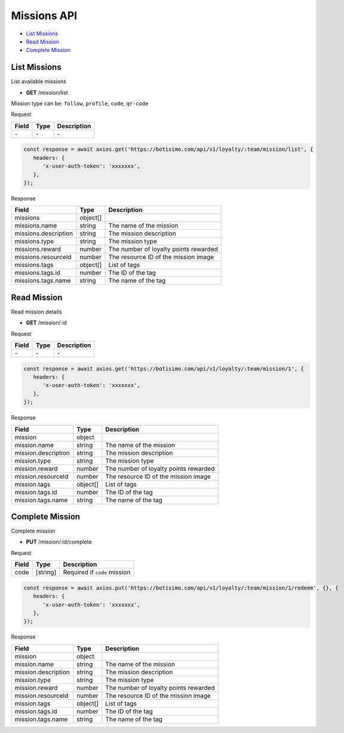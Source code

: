 Missions API
============

- `List Missions`_
- `Read Mission`_
- `Complete Mission`_

List Missions
-------------

List available missions

- **GET** /mission/list

Mission type can be: ``follow``, ``profile``, ``code``, ``qr-code``

Request

=========== ======== ==========================================
Field       Type     Description
=========== ======== ==========================================
\-          \-       \-
=========== ======== ==========================================

.. code-block:: js

   const response = await axios.get('https://botisimo.com/api/v1/loyalty/:team/mission/list', {
      headers: {
         'x-user-auth-token': 'xxxxxxx',
      },
   });

Response

==================== ======== =======================================
Field                Type     Description
==================== ======== =======================================
missions             object[]
missions.name        string   The name of the mission
missions.description string   The mission description
missions.type        string   The mission type
missions.reward      number   The number of loyalty points rewarded
missions.resourceId  number   The resource ID of the mission image
missions.tags        object[] List of tags
missions.tags.id     number   The ID of the tag
missions.tags.name   string   The name of the tag
==================== ======== =======================================

Read Mission
------------

Read mission details

- **GET** /mission/:id

Request

=========== ======== ==========================================
Field       Type     Description
=========== ======== ==========================================
\-          \-       \-
=========== ======== ==========================================

.. code-block:: js

   const response = await axios.get('https://botisimo.com/api/v1/loyalty/:team/mission/1', {
      headers: {
         'x-user-auth-token': 'xxxxxxx',
      },
   });

Response

=================== ======== =======================================
Field               Type     Description
=================== ======== =======================================
mission             object
mission.name        string   The name of the mission
mission.description string   The mission description
mission.type        string   The mission type
mission.reward      number   The number of loyalty points rewarded
mission.resourceId  number   The resource ID of the mission image
mission.tags        object[] List of tags
mission.tags.id     number   The ID of the tag
mission.tags.name   string   The name of the tag
=================== ======== =======================================

Complete Mission
----------------

Complete mission

- **PUT** /mission/:id/complete

Request

=========== ======== =============================================
Field       Type     Description
=========== ======== =============================================
code        [string] Required if ``code`` mission
=========== ======== =============================================

.. code-block:: js

   const response = await axios.put('https://botisimo.com/api/v1/loyalty/:team/mission/1/redeem', {}, {
      headers: {
         'x-user-auth-token': 'xxxxxxx',
      },
   });

Response

=================== ======== =======================================
Field               Type     Description
=================== ======== =======================================
mission             object
mission.name        string   The name of the mission
mission.description string   The mission description
mission.type        string   The mission type
mission.reward      number   The number of loyalty points rewarded
mission.resourceId  number   The resource ID of the mission image
mission.tags        object[] List of tags
mission.tags.id     number   The ID of the tag
mission.tags.name   string   The name of the tag
=================== ======== =======================================
